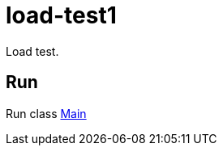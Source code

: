 = load-test1

Load test.

== Run

Run class link:src/main/scala/com/stulsoft/poc/load/test1/Main.scala[Main]
